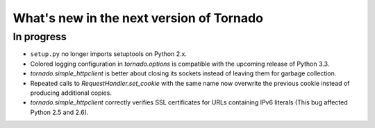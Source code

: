 What's new in the next version of Tornado
=========================================

In progress
-----------

* ``setup.py`` no longer imports setuptools on Python 2.x.
* Colored logging configuration in `tornado.options` is compatible with
  the upcoming release of Python 3.3.
* `tornado.simple_httpclient` is better about closing its sockets
  instead of leaving them for garbage collection.
* Repeated calls to `RequestHandler.set_cookie` with the same name now
  overwrite the previous cookie instead of producing additional copies.
* `tornado.simple_httpclient` correctly verifies SSL certificates for
  URLs containing IPv6 literals (This bug affected Python 2.5 and 2.6).
